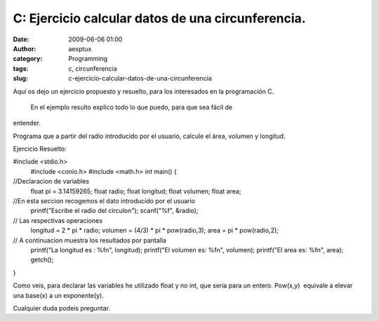 C: Ejercicio calcular datos de una circunferencia.
##################################################
:date: 2009-06-06 01:00
:author: aesptux
:category: Programming
:tags: c, circunferencia
:slug: c-ejercicio-calcular-datos-de-una-circunferencia

Aquí os dejo un ejercicio propuesto y resuelto, para los interesados en
la programación C.
 En el ejemplo resulto explico todo lo que puedo, para que sea fácil de
entender.

Programa que a partir del radio introducido por el usuario, calcule el
área, volumen y longitud.

Ejercicio Resuelto:

#include <stdio.h>
 #include <conio.h>
 #include <math.h>
 int main()
 {

//Declaracion de variables
 float pi = 3.14159265;
 float radio;
 float longitud;
 float volumen;
 float area;

//En esta seccion recogemos el dato introducido por el usuario
 printf("Escribe el radio del circulon");
 scanf("%f", &radio);

// Las respectivas operaciones
 longitud = 2 \* pi \* radio;
 volumen = (4/3) \* pi \* pow(radio,3);
 area = pi \* pow(radio,2);

// A continuacion muestra los resultados por pantalla
 printf("La longitud es : %fn", longitud);
 printf("El volumen es: %fn", volumen);
 printf("El area es: %fn", area);
 getch();

}

Como veis, para declarar las variables he utilizado float y no int, que
sería para un entero. Pow(x,y)  equivale a elevar una base(x) a un
exponente(y).

Cualquier duda podeis preguntar.

